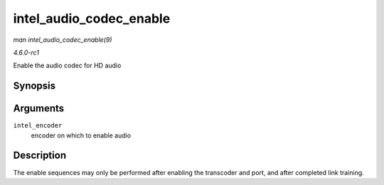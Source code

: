 
.. _API-intel-audio-codec-enable:

========================
intel_audio_codec_enable
========================

*man intel_audio_codec_enable(9)*

*4.6.0-rc1*

Enable the audio codec for HD audio


Synopsis
========

.. c:function:: void intel_audio_codec_enable( struct intel_encoder * intel_encoder )

Arguments
=========

``intel_encoder``
    encoder on which to enable audio


Description
===========

The enable sequences may only be performed after enabling the transcoder and port, and after completed link training.
